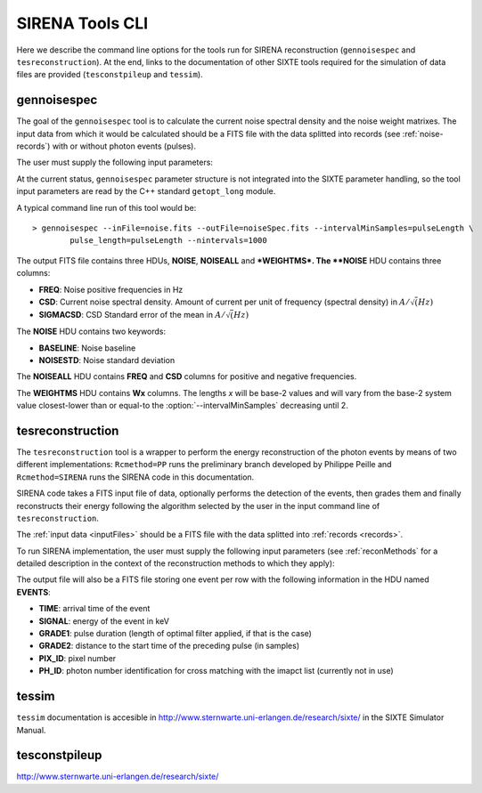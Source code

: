 .. Description of SIRENA tools command line

.. role:: bred
.. role:: red
.. role:: blue

.. _SIRENAtools:

##########################
SIRENA Tools CLI
##########################

Here we describe the command line options for the tools run for SIRENA reconstruction (``gennoisespec`` and ``tesreconstruction``).
At the end, links to the documentation of other SIXTE tools required for the simulation of data files are provided (``tesconstpileup`` and ``tessim``).

.. _gennoisespec: 

gennoisespec
=============

The goal of the ``gennoisespec`` tool is to calculate the current noise spectral density and the noise weight matrixes.
The input data from which it would be calculated should be a FITS file with the data splitted into records (see :ref:`noise-records`) with or without photon events (pulses).

The user must supply the following input parameters:

.. _gennoisePars:

.. option:: --inFile=<str>

	Name of the input FITS file (stream splitted into records)

	Default: *a.fits*

.. option:: --outFile=<str>

	Name of the output FITS file with the current noise spectral density

	Default: *a_noisespec.fits*

.. option:: --intervalMinSamples=<samples>

	Minimum length (in samples ) of a pulse-free interval to use 

	Default: 1024

.. option:: --nplPF=<real>

	Number of pulse lengths after the end of the pulse to start the pulse-free interval searching (only relevant if pulse detection in the stream has to be performed)

	Default: 0

.. option:: --nintervals=<int>

	Number of pulse-free intervals to use for the noise average

	Default: 1000

.. option:: --scaleFactor=<real>
        
	Scale factor to apply to make possible a variable cut-off frequency of the low-pass filter. In fact, the cut-off frequency of the filter is :math:`1/(\pi \cdot sF)` and therefore, the box-car length is :math:`\pi \cdot sF \cdot samprate` (see :ref:`Low-Pass filtering <lpf>`).
	
	If the :option:`scaleFactor` makes the box-car legnth :math:`\leq 1` is equivalent to not filter (cut-off frequency of the low-pass filter is too high). If the :option:`scaleFactor` is too large, the low-pass filter band is too narrow, and not only noise is rejected during the filtering, but also the signal.
	
	Default: 0

.. option:: --samplesUp=<samples>

	Consecutive samples that the signal must cross over the threshold to trigger a pulse detection (only relevant if pulse detection in the stream has to be performed)

	Default: 2

.. option:: --nSgms=<real> 

	Number of quiescent-signal standard deviations to establish the threshold through the *kappa-clipping* algorithm (only relevant if pulse detection in the stream has to be performed)

	Default: 5

.. option:: --pulse_length=<samples> 

	Pulse length in samples 

	Default: 1024

.. option:: --LrsT=<secs> 

	Running sum (RS) length for the RS-filtering for raw energy estimation, in seconds 

	Default: 3.E-5

.. option:: --LbT=<secs> 

	Baseline averaging length for the RS-filtering for raw energy estimation, in seconds 

	Default: 1.E-3

.. option:: --namelog=<str>

	Output log file name 

	Default: *noise_log.txt*

.. option:: --clobber=<yes|no> 
	
	Overwrite output files if they exist? 

	Default: *no*

.. option:: --verbosity=<1|2|3> 

	Verbosity level of the output log file 

	Default: 3

At the current status, ``gennoisespec`` parameter structure is not integrated into the SIXTE parameter handling, so the tool input parameters are read by the C++ standard ``getopt_long`` module.

A typical command line run of this tool would be:

::

	> gennoisespec --inFile=noise.fits --outFile=noiseSpec.fits --intervalMinSamples=pulseLength \
    		pulse_length=pulseLength --nintervals=1000 

.. _outNoise:

The output FITS file contains three HDUs, **NOISE**, **NOISEALL** and ***WEIGHTMS*.
The **NOISE** HDU contains three columns:

* **FREQ**: Noise positive frequencies in Hz

* **CSD**: Current noise spectral density. Amount of current per unit of frequency (spectral density) in :math:`A/\sqrt(Hz)`

* **SIGMACSD**: CSD Standard error of the mean in :math:`A/\sqrt(Hz)`

The **NOISE** HDU contains two keywords:

* **BASELINE**: Noise baseline

* **NOISESTD**: Noise standard deviation 

The **NOISEALL** HDU contains **FREQ** and **CSD** columns for positive and negative frequencies.

The **WEIGHTMS** HDU contains **Wx** columns. The lengths *x* will be base-2 values and will vary from the base-2 system value closest-lower than or equal-to the :option:`--intervalMinSamples` decreasing until 2.


.. _tesreconstruction:


tesreconstruction
=================

The ``tesreconstruction`` tool is a wrapper to perform the energy reconstruction of the photon events by means of two different implementations: ``Rcmethod=PP`` runs the preliminary branch developed by Philippe Peille and ``Rcmethod=SIRENA`` runs the SIRENA code in this documentation.

SIRENA code takes a FITS input file of data, optionally performs the detection of the events, then grades them and finally reconstructs their energy following the algorithm selected by the user in the input command line of ``tesreconstruction``.

The :ref:`input data <inputFiles>` should be a FITS file with the data splitted into :ref:`records <records>`. 

To run SIRENA implementation, the user must supply the following input parameters (see :ref:`reconMethods` for a detailed description in the context of the reconstruction methods to which they apply):


.. _tesreconPars:


.. option:: Rcmethod=<SIRENA>

	SIRENA Reconstruction method

.. option::  RecordFile=<str>

	Input record FITS file
	
	Default: *record.fits*

.. option::  TesEventFile=<str>

	Output event list FITS file
	
	Default: *events.fits*

.. option::  PulseLength=<samples>

	Pulse length in samples
	
	Default: 1024

.. option::  EventListSize=<str> 

	Default size of the event list 

	Default: 100

.. option::  LibraryFile=<str>

	FITS file with calibration library 

	Default: *library.fits*

.. option::  scaleFactor=<real> 
	
	Scale factor to apply to the fall time of the pulses to make possible a varying cut-off frequency of the low-pass filter (see :ref:`Low-Pass filtering <lpf>`).
	
	If this parameter is very small, this is equivalent to avoid filtering (cut-off frequency of the low-pass filter is too high). If the parameter is too large, the low-pass filter band is too narrow, and not only noise is rejected during the filtering, but also the signal.

	Default: 0.0

.. option::  samplesUp=<samples> 

	Consecutive samples that the signal must cross over the threshold to trigger a pulse detection (only used in calibration run)

	Default: 2

.. option::  nSgms=<real> 

	Number of quiescent-signal standard deviations to establish the threshold through the kappa-clipping algorithm

	Default: 5

.. option::  LrsT=<secs>

	Running sum (RS) length for the RS raw energy estimation, in seconds 
	
	Default: 30E-6

.. option::  LbT=<secs>

	Baseline averaging length for the RS raw energy estimation, in seconds 

	Default: 1.E-3

.. option::  monoenergy=<eV>

	Monochromatic energy of the pulses in the input FITS file in eV (only for library creation)
	
.. option::  largeFilter=<samples>

	Length of the longest fixed filter (only for library creation)
	
	Default: 8000

.. option:: mode=<0|1>

	Calibration run for library creation (0) or energy reconstruction run (1)

	Default: 1

.. option::  NoiseFile=<str>

	Noise FITS file with noise spectrum 

	Default: *noise.fits*

.. option::  FilterDomain=<T|F> 

	Filtering Domain: Time(T) or Frequency(F). Not used in library creation mode (:option:`mode` = 0)

	Default: *F*

.. option::  FilterMethod=<F0 | B0>
	
	Filtering Method: *F0* (deleting the zero frequency bin) or *B0* (deleting the baseline). Not used in library creation mode (:option:`mode` = 0)

	Default: *F0*

.. option::  EnergyMethod=<OPTFILT | WEIGHT | WEIGHTN | I2R | I2RALL | I2RNOL | IRFITTED | PCA>

	:ref:`reconMethods` Energy calculation Method: OPTFILT (Optimal filtering), WEIGHT (Covariance matrices), WEIGHTN (Covariance matrices, first order), I2R, I2RALL, I2RNOL and I2RFITTED (Linear Transformations), or PCA (Principal Component Analysis). Not used in library creation mode (:option:`mode` = 0)

	Default: *OPTFILT*

.. option::  LagsOrNot=<0|1> 

	Use LAGS == 1 or NOLAGS == 0 to indicate whether subsampling pulse arrival time is required. Currently only implemented for :option:`EnergyMethod` =OPTFILT.

	Default: 0

.. option::  OFIter=<0|1>

	Iterate == 1 or NOTIterate == 0 to look for the closest energy interval

	Default: 1

.. option::  OFLib=<yes|no>  

	Work with a library with optimal filters (OFLib=yes) or instead do Optimal Filter calculation on-the-fly (OFLib=no).
	
	Default: no 

.. option::  OFStrategy=<FREE | BASE2 | BYGRADE | FIXED> 

	Optimal Filter length Strategy: FREE (no length restriction), BASE2 (length based on system 2 values) , BYGRADE (length according to event grading) or FIXED (fixed length). These last 3 options are only for checking and development purposes; a normal run with *on-the-fly* calculations will be done with :option:`OFStrategy` = *FREE*.
	Only used if :option:`OFLib` =no. Not used in library creation mode (:option:`mode` = 0). 

	Default: *FREE*

.. option::  OFLength=<int> 

	Fixed Optimal Filter length (only if :option:`OFStrategy` = **FIXED**,  :option:`mode` = 1 and :option:`OFLib` =no).

	Default: 512

.. option::  intermediate=<0|1>  

	Write intermediate files: Y(1), N(0)? 

	Default: 0

.. option::  detectFile=<str>

	Intermediate detections FITS file (if :option:`intermediate` = 1) 

	Default: *detections.fits*

.. option::  filterFile=<str> 

	Intermediate filters FITS file (if :option:`intermediate` = 1) 

	Default: *filters.fits*

.. option::  tstartPulse1=<samples> 

	Start Time (in samples) of the first pulse in the record (0 if detection should be performed by the system; greater than 0 if provided by the user)

	Default: 0

.. option::  tstartPulse2=<samples>  

	Start Time (in samples) of the second pulse in the record (0  if detection should be performed by the system; greater than 0 if provided by the user) 

	Default: 0

.. option::  tstartPulse3=<samples> 
	
	Start Time (in samples) of the third pulse in the record (0  if detection should be performed by the system; greater than 0 if provided by the user)

	Default: 0
	
.. option::  energyPCA1=<eV>

	First energy (only for PCA)
	
	Default: 500

.. option::  energyPCA2=<eV>

	Second energy (only for PCA)
	
	Default: 1000
	
.. option::  XMLFile=<str>

	XML input FITS file with instrument definition

	Default: *xifu_pipeline.xml*
	
.. option::  clobber=<yes|no> 
	
	Overwrite output files if they exist? 

	Default: *no*

.. option::  history=<yes|no> 

	Write program parameters into output FITS file? 

	Default: *yes*


The output file will also be a FITS file storing one event per row with the following information in the HDU named **EVENTS**:

* **TIME**: arrival time of the event 

* **SIGNAL**: energy of the event in keV

* **GRADE1**: pulse duration (length of optimal filter applied, if that is the case)

* **GRADE2**: distance to the start time of the preceding pulse (in samples)

* **PIX_ID**: pixel number

* **PH_ID**: photon number identification for cross matching with the imapct list (currently not in use)


.. _tessim:

tessim
=======

``tessim`` documentation is accesible in http://www.sternwarte.uni-erlangen.de/research/sixte/ in the SIXTE Simulator Manual.

.. _tesconstpileup:

tesconstpileup
==============

http://www.sternwarte.uni-erlangen.de/research/sixte/



